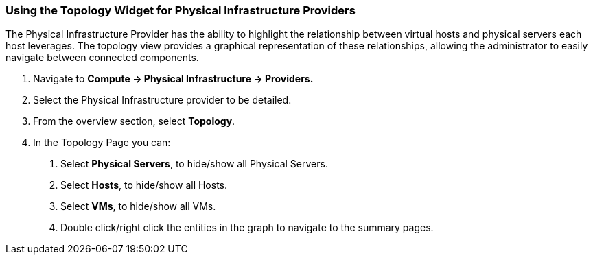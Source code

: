 === Using the Topology Widget for Physical Infrastructure Providers

The Physical Infrastructure Provider has the ability to highlight the relationship between virtual hosts and physical servers each host leverages. The topology view provides a graphical representation of these relationships, allowing the administrator to easily navigate between connected components.

1.  Navigate to *Compute → Physical Infrastructure → Providers.*

2.  Select the Physical Infrastructure provider to be detailed.

3.  From the overview section, select *Topology*.

4.  In the Topology Page you can:

    a.  Select *Physical Servers*, to hide/show all Physical Servers.

    b.  Select *Hosts*, to hide/show all Hosts.

    c.  Select *VMs*, to hide/show all VMs.

    d.  Double click/right click the entities in the graph to navigate to the summary pages.
